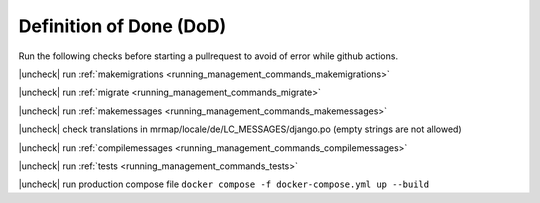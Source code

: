 .. _development-dod:


========================
Definition of Done (DoD)
========================

Run the following checks before starting a pullrequest to avoid of error while github actions.


.. |check| raw:: html

    <input checked=""  type="checkbox">

.. |check_| raw:: html

    <input checked=""  disabled="" type="checkbox">

.. |uncheck| raw:: html

    <input type="checkbox">

.. |uncheck_| raw:: html

    <input disabled="" type="checkbox">


|uncheck| run :ref:`makemigrations <running_management_commands_makemigrations>`

|uncheck| run :ref:`migrate <running_management_commands_migrate>`

|uncheck| run :ref:`makemessages <running_management_commands_makemessages>`

|uncheck| check translations in mrmap/locale/de/LC_MESSAGES/django.po (empty strings are not allowed)

|uncheck| run :ref:`compilemessages <running_management_commands_compilemessages>`

|uncheck| run :ref:`tests <running_management_commands_tests>`

|uncheck| run production compose file ``docker compose -f docker-compose.yml up --build``